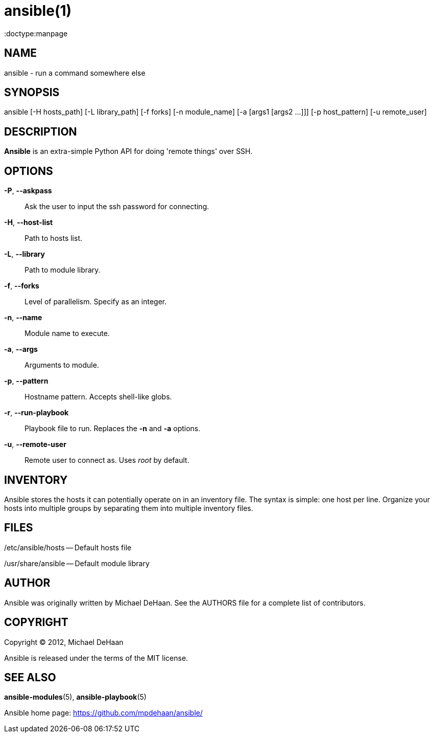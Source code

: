ansible(1)
=========
:doctype:manpage
:man source:   Ansible
:man version:  0.0.1
:man manual:   System administration commands

NAME
----
ansible - run a command somewhere else


SYNOPSIS
--------
ansible [-H hosts_path] [-L library_path] [-f forks] [-n module_name]
        [-a [args1 [args2 ...]]] [-p host_pattern] [-u remote_user]


DESCRIPTION
-----------

*Ansible* is an extra-simple Python API for doing \'remote things' over
SSH.


OPTIONS
-------

*-P*, *--askpass*::

Ask the user to input the ssh password for connecting.


*-H*, *--host-list*::

Path to hosts list.


*-L*, *--library*::

Path to module library.


*-f*, *--forks*::

Level of parallelism. Specify as an integer.


*-n*, *--name*::

Module name to execute.


*-a*, *--args*::

Arguments to module.


*-p*, *--pattern*::

Hostname pattern. Accepts shell-like globs.


*-r*, *--run-playbook*::

Playbook file to run. Replaces the *-n* and *-a* options.


*-u*, *--remote-user*::

Remote user to connect as. Uses __root__ by default.


INVENTORY
---------

Ansible stores the hosts it can potentially operate on in an inventory
file. The syntax is simple: one host per line. Organize your hosts
into multiple groups by separating them into multiple inventory files.


FILES
-----

/etc/ansible/hosts -- Default hosts file

/usr/share/ansible -- Default module library


AUTHOR
------

Ansible was originally written by Michael DeHaan. See the AUTHORS file
for a complete list of contributors.


COPYRIGHT
---------

Copyright © 2012, Michael DeHaan

Ansible is released under the terms of the MIT license.



SEE ALSO
--------

*ansible-modules*(5), *ansible-playbook*(5)

Ansible home page: <https://github.com/mpdehaan/ansible/>
